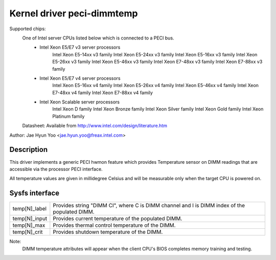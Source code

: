 .. SPDX-License-Identifier: GPL-2.0

Kernel driver peci-dimmtemp
===========================

Supported chips:
	One of Intel server CPUs listed below which is connected to a PECI bus.
		* Intel Xeon E5/E7 v3 server processors
			Intel Xeon E5-14xx v3 family
			Intel Xeon E5-24xx v3 family
			Intel Xeon E5-16xx v3 family
			Intel Xeon E5-26xx v3 family
			Intel Xeon E5-46xx v3 family
			Intel Xeon E7-48xx v3 family
			Intel Xeon E7-88xx v3 family
		* Intel Xeon E5/E7 v4 server processors
			Intel Xeon E5-16xx v4 family
			Intel Xeon E5-26xx v4 family
			Intel Xeon E5-46xx v4 family
			Intel Xeon E7-48xx v4 family
			Intel Xeon E7-88xx v4 family
		* Intel Xeon Scalable server processors
			Intel Xeon D family
			Intel Xeon Bronze family
			Intel Xeon Silver family
			Intel Xeon Gold family
			Intel Xeon Platinum family

	Datasheet: Available from http://www.intel.com/design/literature.htm

Author: Jae Hyun Yoo <jae.hyun.yoo@freax.intel.com>

Description
-----------

This driver implements a generic PECI hwmon feature which provides
Temperature sensor on DIMM readings that are accessible via the processor PECI interface.

All temperature values are given in millidegree Celsius and will be measurable
only when the target CPU is powered on.

Sysfs interface
-------------------

======================= =======================================================

temp[N]_label		Provides string "DIMM CI", where C is DIMM channel and
			I is DIMM index of the populated DIMM.
temp[N]_input		Provides current temperature of the populated DIMM.
temp[N]_max		Provides thermal control temperature of the DIMM.
temp[N]_crit		Provides shutdown temperature of the DIMM.

======================= =======================================================

Note:
	DIMM temperature attributes will appear when the client CPU's BIOS
	completes memory training and testing.
